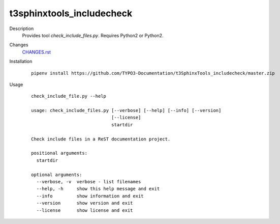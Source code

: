 ==========================
t3sphinxtools_includecheck
==========================

Description
   Provides tool `check_include_files.py`. Requires Python2 or Python2.

Changes
   `CHANGES.rst <CHANGES.rst>`__

Installation
   ::

      pipenv install https://github.com/TYPO3-Documentation/t3SphinxTools_includecheck/master.zip

Usage
   ::

      check_include_file.py --help

      usage: check_include_files.py [--verbose] [--help] [--info] [--version]
                                    [--license]
                                    startdir

      Check include files in a ReST documentation project.

      positional arguments:
        startdir

      optional arguments:
        --verbose, -v  verbose - list filenames
        --help, -h     show this help message and exit
        --info         show information and exit
        --version      show version and exit
        --license      show license and exit

